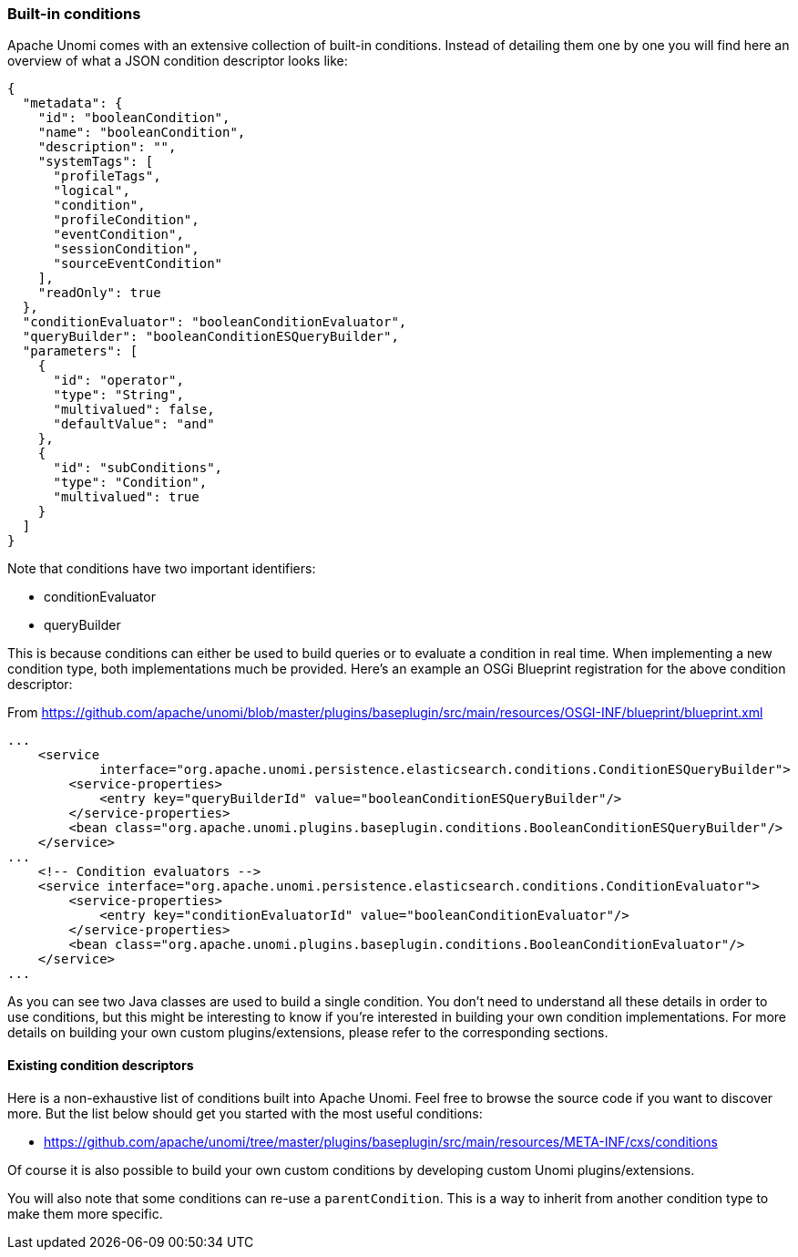 //
// Licensed under the Apache License, Version 2.0 (the "License");
// you may not use this file except in compliance with the License.
// You may obtain a copy of the License at
//
//      http://www.apache.org/licenses/LICENSE-2.0
//
// Unless required by applicable law or agreed to in writing, software
// distributed under the License is distributed on an "AS IS" BASIS,
// WITHOUT WARRANTIES OR CONDITIONS OF ANY KIND, either express or implied.
// See the License for the specific language governing permissions and
// limitations under the License.
//

=== Built-in conditions

Apache Unomi comes with an extensive collection of built-in conditions. Instead of detailing them one by one you will
find here an overview of what a JSON condition descriptor looks like:

[source,json]
----
{
  "metadata": {
    "id": "booleanCondition",
    "name": "booleanCondition",
    "description": "",
    "systemTags": [
      "profileTags",
      "logical",
      "condition",
      "profileCondition",
      "eventCondition",
      "sessionCondition",
      "sourceEventCondition"
    ],
    "readOnly": true
  },
  "conditionEvaluator": "booleanConditionEvaluator",
  "queryBuilder": "booleanConditionESQueryBuilder",
  "parameters": [
    {
      "id": "operator",
      "type": "String",
      "multivalued": false,
      "defaultValue": "and"
    },
    {
      "id": "subConditions",
      "type": "Condition",
      "multivalued": true
    }
  ]
}
----

Note that conditions have two important identifiers:

- conditionEvaluator
- queryBuilder

This is because conditions can either be used to build queries or to evaluate a condition in real time. When implementing
a new condition type, both implementations much be provided. Here's an example an OSGi Blueprint registration for the
above condition descriptor:

From https://github.com/apache/unomi/blob/master/plugins/baseplugin/src/main/resources/OSGI-INF/blueprint/blueprint.xml

[source,xml]
----
...
    <service
            interface="org.apache.unomi.persistence.elasticsearch.conditions.ConditionESQueryBuilder">
        <service-properties>
            <entry key="queryBuilderId" value="booleanConditionESQueryBuilder"/>
        </service-properties>
        <bean class="org.apache.unomi.plugins.baseplugin.conditions.BooleanConditionESQueryBuilder"/>
    </service>
...
    <!-- Condition evaluators -->
    <service interface="org.apache.unomi.persistence.elasticsearch.conditions.ConditionEvaluator">
        <service-properties>
            <entry key="conditionEvaluatorId" value="booleanConditionEvaluator"/>
        </service-properties>
        <bean class="org.apache.unomi.plugins.baseplugin.conditions.BooleanConditionEvaluator"/>
    </service>
...
----

As you can see two Java classes are used to build a single condition. You don't need to understand all these details in
order to use conditions, but this might be interesting to know if you're interested in building your own condition
implementations. For more details on building your own custom plugins/extensions, please refer to the corresponding
sections.

==== Existing condition descriptors

Here is a non-exhaustive list of conditions built into Apache Unomi. Feel free to browse the source code if you want to
discover more. But the list below should get you started with the most useful conditions:

- https://github.com/apache/unomi/tree/master/plugins/baseplugin/src/main/resources/META-INF/cxs/conditions

Of course it is also possible to build your own custom conditions by developing custom Unomi plugins/extensions.

You will also note that some conditions can re-use a `parentCondition`. This is a way to inherit from another condition
type to make them more specific.